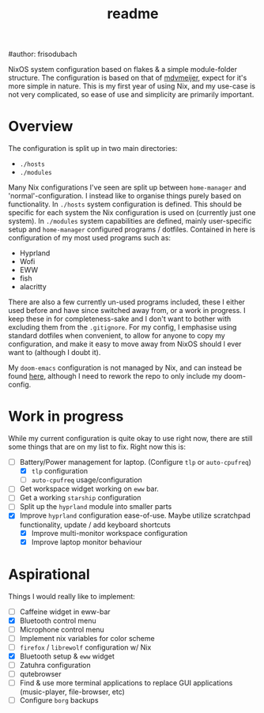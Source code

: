 #+title: readme
#author: frisodubach

NixOS system configuration based on flakes & a simple module-folder structure. The configuration is based on that of [[https://github.com/mdvmeijer/system-config/][mdvmeijer]], expect for it's more simple in nature.
This is my first year of using Nix, and my use-case is not very complicated, so ease of use and simplicity are primarily important.

[[./showcase.png]]
* Overview
The configuration is split up in two main directories:
- =./hosts=
- =./modules=

Many Nix configurations I've seen are split up between =home-manager= and 'normal'-configuration. I instead like to organise things purely based on functionality.
In =./hosts= system configuration is defined. This should be specific for each system the Nix configuration is used on (currently just one system).
In =./modules= system capabilities are defined, mainly user-specific setup and =home-manager= configured programs / dotfiles. Contained in here is configuration of my most used programs such as:
- Hyprland
- Wofi
- EWW
- fish
- alacritty

There are also a few currently un-used programs included, these I either used before and have since switched away from, or a work in progress. I keep these in for completeness-sake and I don't want to bother with excluding them from the =.gitignore=.
For my config, I emphasise using standard dotfiles when convenient, to allow for anyone to copy my configuration, and make it easy to move away from NixOS should I ever want to (although I doubt it).

My =doom-emacs= configuration is not managed by Nix, and can instead be found [[https://github.com/frisodubach/nixConfig][here]], although I need to rework the repo to only include my doom-config.
* Work in progress
While my current configuration is quite okay to use right now, there are still some things that are on my list to fix. Right now this is:
- [-] Battery/Power management for laptop. (Configure =tlp= or =auto-cpufreq=)
  - [X] =tlp= configuration
  - [ ] =auto-cpufreq= usage/configuration
- [ ] Get workspace widget working on =eww= bar.
- [ ] Get a working =starship= configuration
- [ ] Split up the =hyprland=  module into smaller parts
- [X] Improve =hyprland= configuration ease-of-use. Maybe utilize scratchpad functionality, update / add keyboard shortcuts
  - [X] Improve multi-monitor workspace configuration
  - [X] Improve laptop monitor behaviour
* Aspirational
Things I would really like to implement:
- [ ] Caffeine widget in eww-bar
- [X] Bluetooth control menu
- [ ] Microphone control menu
- [ ] Implement nix variables for color scheme
- [ ] =firefox= / =librewolf= configuration w/ Nix
- [X] Bluetooth setup & =eww= widget
- [ ] Zatuhra configuration
- [ ] qutebrowser
- [ ] Find & use more terminal applications to replace GUI applications (music-player, file-browser, etc)
- [ ] Configure =borg= backups
